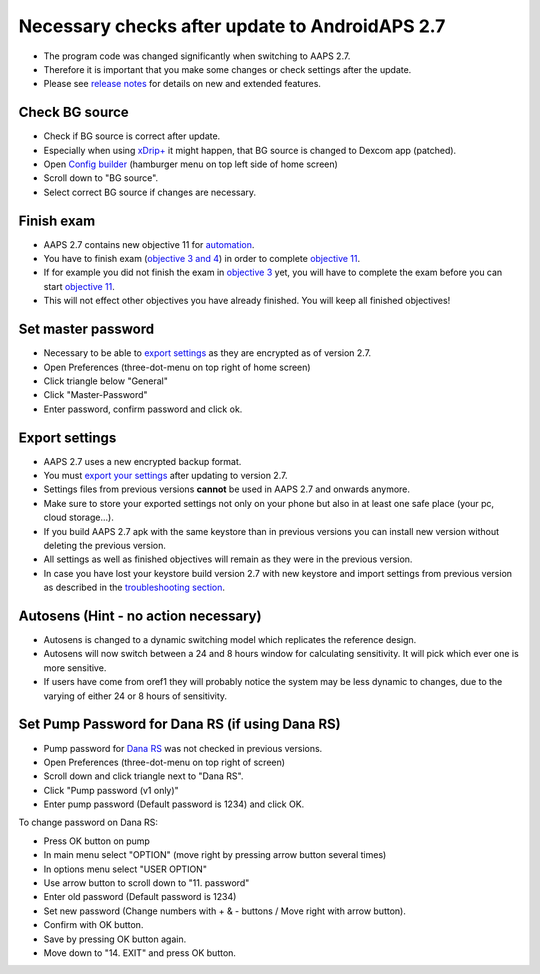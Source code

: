 Necessary checks after update to AndroidAPS 2.7
***********************************************************

* The program code was changed significantly when switching to AAPS 2.7. 
* Therefore it is important that you make some changes or check settings after the update.
* Please see `release notes <../Installing-AndroidAPS/Releasenotes.html#version-270>`_ for details on new and extended features.

Check BG source
-----------------------------------------------------------
* Check if BG source is correct after update.
* Especially when using `xDrip+ <../Configuration/xdrip.html>`_ it might happen, that BG source is changed to Dexcom app (patched).
* Open `Config builder <../Configuration/Config-Builder.html#bg-source>`_ (hamburger menu on top left side of home screen)
* Scroll down to "BG source".
* Select correct BG source if changes are necessary.

.. image:: ../images/ConfBuild_BG.png
  :alt: BG source

Finish exam
-----------------------------------------------------------
* AAPS 2.7 contains new objective 11 for `automation <../Usage/Automation.html>`_.
* You have to finish exam (`objective 3 and 4 <../Usage/Objectives.html#objective-3-proof-your-knowledge>`_) in order to complete `objective 11 <../Usage/Objectives.html#objective-11-automation>`_.
* If for example you did not finish the exam in `objective 3 <../Usage/Objectives.html#objective-3-proof-your-knowledge>`_ yet, you will have to complete the exam before you can start `objective 11 <../Usage/objective-11-automation>`_. 
* This will not effect other objectives you have already finished. You will keep all finished objectives!

Set master password
-----------------------------------------------------------
* Necessary to be able to `export settings <../Usage/ExportImportSettings.html>`_ as they are encrypted as of version 2.7.
* Open Preferences (three-dot-menu on top right of home screen)
* Click triangle below "General"
* Click "Master-Password"
* Enter password, confirm password and click ok.

.. image:: ../images/MasterPW.png
  :alt: Set master password
  
Export settings
-----------------------------------------------------------
* AAPS 2.7 uses a new encrypted backup format. 
* You must `export your settings <../Usage/ExportImportSettings.html>`_ after updating to version 2.7.
* Settings files from previous versions **cannot** be used in AAPS 2.7 and onwards anymore.
* Make sure to store your exported settings not only on your phone but also in at least one safe place (your pc, cloud storage...).
* If you build AAPS 2.7 apk with the same keystore than in previous versions you can install new version without deleting the previous version. 
* All settings as well as finished objectives will remain as they were in the previous version.
* In case you have lost your keystore build version 2.7 with new keystore and import settings from previous version as described in the `troubleshooting section <../Installing-AndroidAPS/troubleshooting_androidstudio.html#lost-keystore>`_.

Autosens (Hint - no action necessary)
-----------------------------------------------------------
* Autosens is changed to a dynamic switching model which replicates the reference design.
* Autosens will now switch between a 24 and 8 hours window for calculating sensitivity. It will pick which ever one is more sensitive. 
* If users have come from oref1 they will probably notice the system may be less dynamic to changes, due to the varying of either 24 or 8 hours of sensitivity.

Set Pump Password for Dana RS (if using Dana RS)
-----------------------------------------------------------
* Pump password for `Dana RS <../Configuration/DanaRS-Insulin-Pump.html>`_ was not checked in previous versions.
* Open Preferences (three-dot-menu on top right of screen)
* Scroll down and click triangle next to "Dana RS".
* Click "Pump password (v1 only)"
* Enter pump password (Default password is 1234) and click OK.

.. image:: ../images/DanaRSPW.png
  :alt: Set Dana RS password
  
To change password on Dana RS:

* Press OK button on pump
* In main menu select "OPTION" (move right by pressing arrow button several times)
* In options menu select "USER OPTION"
* Use arrow button to scroll down to "11. password"
* Enter old password (Default password is 1234)
* Set new password (Change numbers with + & - buttons / Move right with arrow button).
* Confirm with OK button.
* Save by pressing OK button again.
* Move down to "14. EXIT" and press OK button.
